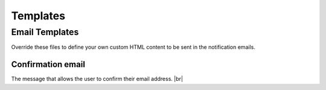 =========
Templates
=========

.. |br| raw:: html

   <br />

Email Templates
-----------------
Override these files to define your own custom HTML content to be sent in the notification emails.

Confirmation email
~~~~~~~~~~~~~~~~~~
The message that allows the user to confirm their email address. |br|

.. raw:: html

    <table border="1" class="docutils">
      <thead>
        <tr>
          <th class="head">Filename</th>
          <th class="head">Context</th>
        </tr>
      </thead>
      <tbody>
        <tr>
          <td><code class="code docutils literal">'registration/confirmation_email.html'</code></td>
          <td>
            <table class="docutils">
              <tr>
                <td><b><code class="code docutils literal">site</code></b></td>
                <td>The current instance of <a href="https://docs.djangoproject.com/en/1.11/ref/contrib/sites/#django.contrib.sites.models.Site">Site</a> providing details about your website</td>
              </tr>
              <tr>
                <td><b><code class="code docutils literal">conf_key</code></b></td>
                <td>An alphanumeric string to be plugged in to the 
                  <code class="code docutils literal">confirmation_view</code> 
                  url to create a unique identification link</td>
              </tr>
            </table>
          </td>
        </tr>
      </tbody>
    </table> 